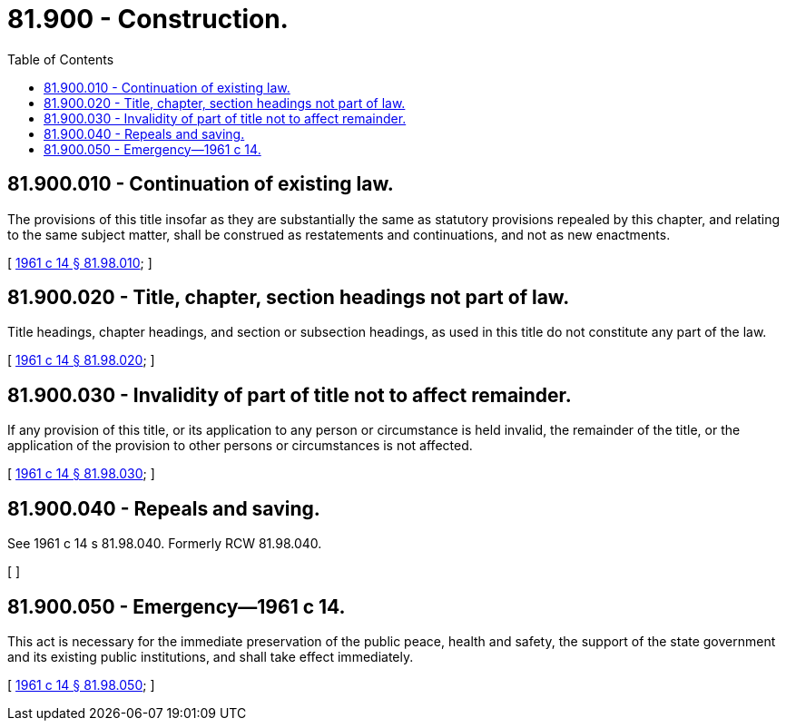 = 81.900 - Construction.
:toc:

== 81.900.010 - Continuation of existing law.
The provisions of this title insofar as they are substantially the same as statutory provisions repealed by this chapter, and relating to the same subject matter, shall be construed as restatements and continuations, and not as new enactments.

[ http://leg.wa.gov/CodeReviser/documents/sessionlaw/1961c14.pdf?cite=1961%20c%2014%20§%2081.98.010[1961 c 14 § 81.98.010]; ]

== 81.900.020 - Title, chapter, section headings not part of law.
Title headings, chapter headings, and section or subsection headings, as used in this title do not constitute any part of the law.

[ http://leg.wa.gov/CodeReviser/documents/sessionlaw/1961c14.pdf?cite=1961%20c%2014%20§%2081.98.020[1961 c 14 § 81.98.020]; ]

== 81.900.030 - Invalidity of part of title not to affect remainder.
If any provision of this title, or its application to any person or circumstance is held invalid, the remainder of the title, or the application of the provision to other persons or circumstances is not affected.

[ http://leg.wa.gov/CodeReviser/documents/sessionlaw/1961c14.pdf?cite=1961%20c%2014%20§%2081.98.030[1961 c 14 § 81.98.030]; ]

== 81.900.040 - Repeals and saving.
See 1961 c 14 s 81.98.040. Formerly RCW 81.98.040.

[ ]

== 81.900.050 - Emergency—1961 c 14.
This act is necessary for the immediate preservation of the public peace, health and safety, the support of the state government and its existing public institutions, and shall take effect immediately.

[ http://leg.wa.gov/CodeReviser/documents/sessionlaw/1961c14.pdf?cite=1961%20c%2014%20§%2081.98.050[1961 c 14 § 81.98.050]; ]

